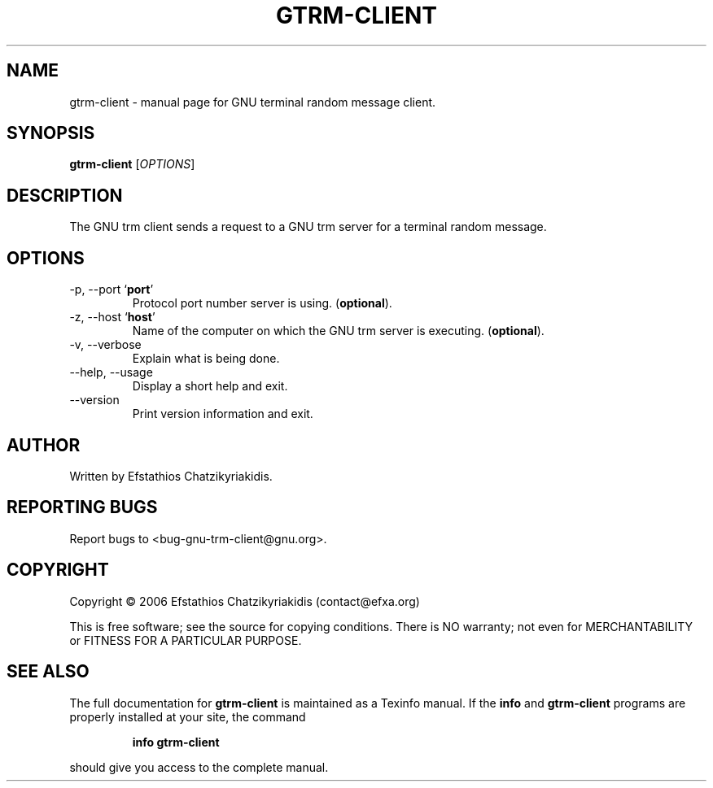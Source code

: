 .\"
.\" gtrm-client.1 -- this file is the short manual page for the GNU trm client.
.\"
.\" Copyright (C) 2006 Efstathios Chatzikyriakidis (contact@efxa.org)
.\"
.\" This program is free software; you can redistribute it and/or modify
.\" it under the terms of the GNU General Public License as published by
.\" the Free Software Foundation; either version 2 of the License, or
.\" (at your option) any later version.
.\"
.\" This program is distributed in the hope that it will be useful,
.\" but WITHOUT ANY WARRANTY; without even the implied warranty of
.\" MERCHANTABILITY or FITNESS FOR A PARTICULAR PURPOSE.  See the
.\" GNU General Public License for more details.
.\"
.\" You should have received a copy of the GNU General Public License
.\" along with this program; if not, write to the Free Software
.\" Foundation, Inc., 51 Franklin St, Fifth Floor, Boston, MA 02110-1301 USA
.\"
.TH GTRM-CLIENT "1" "November 2006" "gtrm-client 0.1" "User Commands"

.SH NAME
gtrm-client \- manual page for GNU terminal random message client.

.SH SYNOPSIS
.B gtrm-client
[\fIOPTIONS\fR]

.SH DESCRIPTION
The GNU trm client sends a request to a GNU 
trm server for a terminal random message.

.SH OPTIONS
.TP
\-p, \-\-port `\fBport\fR'
Protocol port number server is using. (\fBoptional\fR).
.TP
\-z, \-\-host `\fBhost\fR'
Name of the computer on which the GNU trm server is executing. (\fBoptional\fR).
.TP
\-v, \-\-verbose
Explain what is being done.
.TP
\-\-help, \-\-usage
Display a short help and exit.
.TP
\-\-version
Print version information and exit.

.SH AUTHOR
Written by Efstathios Chatzikyriakidis.

.SH "REPORTING BUGS"
Report bugs to <bug-gnu-trm-client@gnu.org>.

.SH COPYRIGHT
Copyright \(co 2006 Efstathios Chatzikyriakidis (contact@efxa.org)

This is free software; see the source for copying conditions.  There is NO
warranty; not even for MERCHANTABILITY or FITNESS FOR A PARTICULAR PURPOSE.

.SH "SEE ALSO"
The full documentation for
.B gtrm-client
is maintained as a Texinfo manual. If the
.B info
and
.B gtrm-client
programs are properly installed at your site, the command
.IP
.B info gtrm-client
.PP
should give you access to the complete manual.
